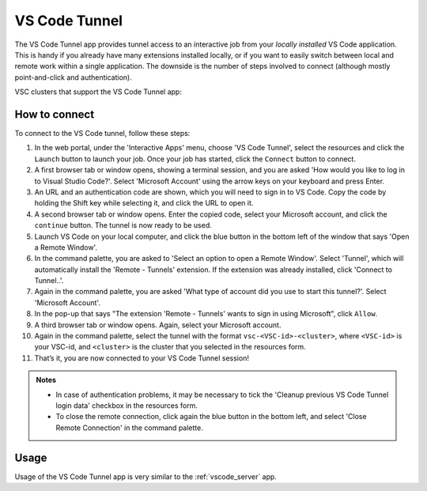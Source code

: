 VS Code Tunnel
==============

The VS Code Tunnel app provides tunnel access to an interactive job from your
*locally installed* VS Code application. This is handy if you already have many
extensions installed locally, or if you want to easily switch between local and
remote work within a single application. The downside is the number of steps
involved to connect (although mostly point-and-click and authentication).

VSC clusters that support the VS Code Tunnel app:

.. tab-set::
   :sync-group: vsc-sites

   .. tab-item:: KU Leuven/UHasselt
      :sync: kuluh

      .. grid:: 3
         :gutter: 4

         .. grid-item-card:: |KUL| |UH|
            :columns: 12 4 4 4

            * Tier-2 :ref:`Genius <Genius cluster>`
            * Tier-2 :ref:`wICE <Wice cluster>`

   .. tab-item:: VUB
      :sync: vub

      .. grid:: 3
         :gutter: 4

         .. grid-item-card:: |VUB|
            :columns: 12 4 4 4

            * Tier-2 :ref:`Anansi <Anansi cluster>`
            * Tier-2 :ref:`Hydra <Hydra cluster>`

How to connect
--------------

To connect to the VS Code tunnel, follow these steps:

#. In the web portal, under the 'Interactive Apps' menu, choose 'VS Code
   Tunnel', select the resources and click the ``Launch`` button to launch your
   job. Once your job has started, click the ``Connect`` button to connect.

#. A first browser tab or window opens, showing a terminal session, and you are
   asked 'How would you like to log in to Visual Studio Code?'. Select 'Microsoft
   Account' using the arrow keys on your keyboard and press Enter.

#. An URL and an authentication code are shown, which you will need to sign in
   to VS Code. Copy the code by holding the Shift key while selecting it, and
   click the URL to open it.

#. A second browser tab or window opens. Enter the copied code, select your
   Microsoft account, and click the ``continue`` button. The tunnel is now ready
   to be used.

#. Launch VS Code on your local computer, and click the blue button in the
   bottom left of the window that says 'Open a Remote Window'.

#. In the command palette, you are asked to 'Select an option to open a Remote
   Window'. Select 'Tunnel', which will automatically install the 'Remote -
   Tunnels' extension. If the extension was already installed, click 'Connect to
   Tunnel..'.

#. Again in the command palette, you are asked 'What type of account did you use
   to start this tunnel?'. Select 'Microsoft Account'.

#. In the pop-up that says "The extension 'Remote - Tunnels' wants to sign in
   using Microsoft", click ``Allow``.

#. A third browser tab or window opens. Again, select your Microsoft account.

#. Again in the command palette, select the tunnel with the format
   ``vsc-<VSC-id>-<cluster>``, where ``<VSC-id>`` is your VSC-id, and
   ``<cluster>`` is the cluster that you selected in the resources form.

#. That’s it, you are now connected to your VS Code Tunnel session!

.. admonition:: Notes

   - In case of authentication problems, it may be necessary to tick the
     'Cleanup previous VS Code Tunnel login data' checkbox in the resources
     form.
   - To close the remote connection, click again the blue button in the bottom
     left, and select 'Close Remote Connection' in the command palette.

Usage
-----
Usage of the VS Code Tunnel app is very similar to the :ref:`vscode_server` app.
